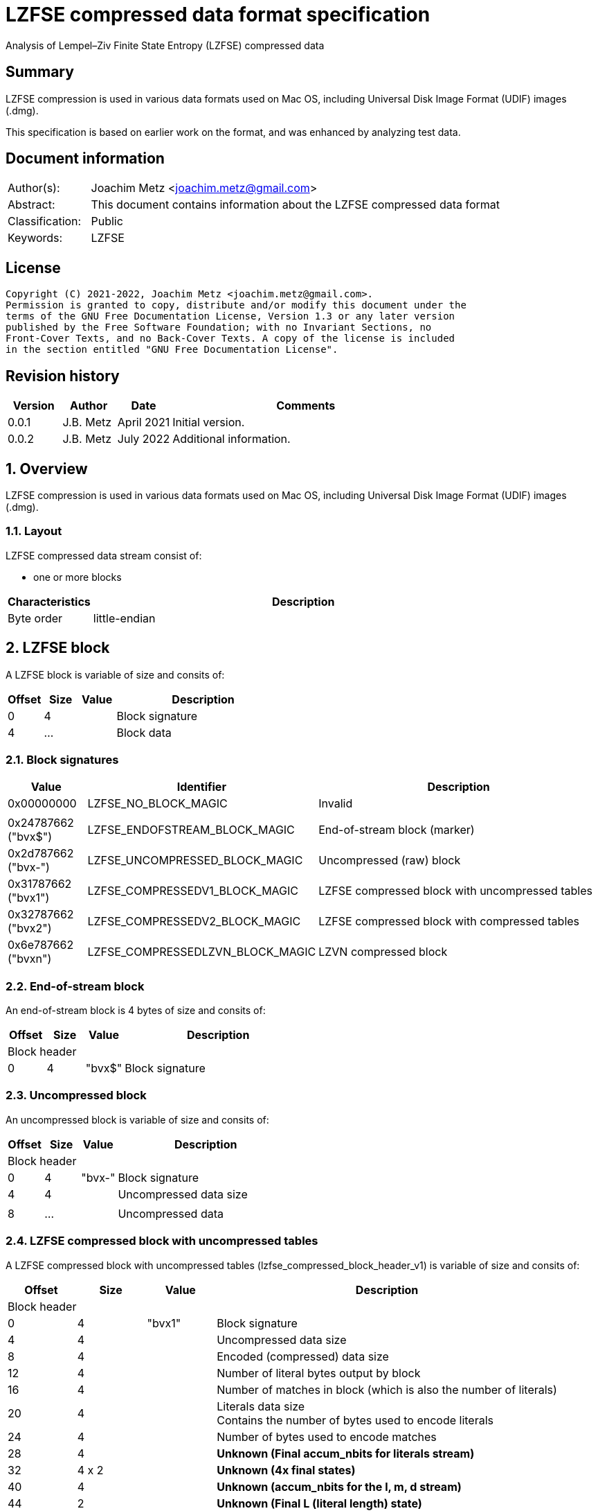 = LZFSE compressed data format specification
Analysis of Lempel–Ziv Finite State Entropy (LZFSE) compressed data

:toc:
:toclevels: 4

:numbered!:
[abstract]
== Summary

LZFSE compression is used in various data formats used on Mac OS, including
Universal Disk Image Format (UDIF) images (.dmg).

This specification is based on earlier work on the format, and was enhanced
by analyzing test data.

[preface]
== Document information

[cols="1,5"]
|===
| Author(s): | Joachim Metz <joachim.metz@gmail.com>
| Abstract: | This document contains information about the LZFSE compressed data format
| Classification: | Public
| Keywords: | LZFSE
|===

[preface]
== License

....
Copyright (C) 2021-2022, Joachim Metz <joachim.metz@gmail.com>.
Permission is granted to copy, distribute and/or modify this document under the 
terms of the GNU Free Documentation License, Version 1.3 or any later version 
published by the Free Software Foundation; with no Invariant Sections, no 
Front-Cover Texts, and no Back-Cover Texts. A copy of the license is included 
in the section entitled "GNU Free Documentation License".
....

[preface]
== Revision history

[cols="1,1,1,5",options="header"]
|===
| Version | Author | Date | Comments
| 0.0.1 | J.B. Metz | April 2021 | Initial version.
| 0.0.2 | J.B. Metz | July 2022 | Additional information.
|===

:numbered:
== Overview

LZFSE compression is used in various data formats used on Mac OS, including
Universal Disk Image Format (UDIF) images (.dmg).

=== Layout

LZFSE compressed data stream consist of:

* one or more blocks

[cols="1,5",options="header"]
|===
| Characteristics | Description
| Byte order | little-endian
|===

== LZFSE block

A LZFSE block is variable of size and consits of:

[cols="1,1,1,5",options="header"]
|===
| Offset | Size | Value | Description
| 0 | 4 | | Block signature
| 4 | ... | | Block data
|===

=== Block signatures

[cols="1,1,5",options="header"]
|===
| Value | Identifier | Description
| 0x00000000 | LZFSE_NO_BLOCK_MAGIC | Invalid
3+|
| 0x24787662 ("bvx$") | LZFSE_ENDOFSTREAM_BLOCK_MAGIC | End-of-stream block (marker)
| 0x2d787662 ("bvx-") | LZFSE_UNCOMPRESSED_BLOCK_MAGIC | Uncompressed (raw) block
| 0x31787662 ("bvx1") | LZFSE_COMPRESSEDV1_BLOCK_MAGIC | LZFSE compressed block with uncompressed tables
| 0x32787662 ("bvx2") | LZFSE_COMPRESSEDV2_BLOCK_MAGIC | LZFSE compressed block with compressed tables
| 0x6e787662 ("bvxn") | LZFSE_COMPRESSEDLZVN_BLOCK_MAGIC | LZVN compressed block
|===

=== End-of-stream block

An end-of-stream block is 4 bytes of size and consits of:

[cols="1,1,1,5",options="header"]
|===
| Offset | Size | Value | Description
4+| Block header
| 0 | 4 | "bvx$" | Block signature
|===

=== Uncompressed block

An uncompressed block is variable of size and consits of:

[cols="1,1,1,5",options="header"]
|===
| Offset | Size | Value | Description
4+| Block header
| 0 | 4 | "bvx-" | Block signature
| 4 | 4 | | Uncompressed data size
4+|
| 8 | ... | | Uncompressed data
|===

=== LZFSE compressed block with uncompressed tables

A LZFSE compressed block with uncompressed tables (lzfse_compressed_block_header_v1)
is variable of size and consits of:

[cols="1,1,1,5",options="header"]
|===
| Offset | Size | Value | Description
4+| Block header
| 0 | 4 | "bvx1" | Block signature
| 4 | 4 | | Uncompressed data size
| 8 | 4 | | Encoded (compressed) data size
| 12 | 4 | | Number of literal bytes output by block
| 16 | 4 | | Number of matches in block (which is also the number of literals)
| 20 | 4 | | Literals data size +
Contains the number of bytes used to encode literals
| 24 | 4 | | Number of bytes used to encode matches
| 28 | 4 | | [yellow-background]*Unknown (Final accum_nbits for literals stream)*
| 32 | 4 x 2 | | [yellow-background]*Unknown (4x final states)*
| 40 | 4 | | [yellow-background]*Unknown (accum_nbits for the l, m, d stream)*
| 44 | 2 | | [yellow-background]*Unknown (Final L (literal length) state)*
| 46 | 2 | | [yellow-background]*Unknown (Final M (literal length) state)*
| 48 | 2 | | [yellow-background]*Unknown (Final D (literal length) state)*
| 50 | 720 | | Frequency table +
See section: <<lzfse_frequency_table,LZFSE frequency table>>
4+|
| 770 | ... | | LZFSE encoded data
|===

=== LZFSE compressed block with compressed tables

A LZFSE compressed block with compressed tables (lzfse_compressed_block_header_v2)
is variable of size and consits of:

[cols="1,1,1,5",options="header"]
|===
| Offset | Size | Value | Description
4+| Block header
| 0 | 4 | "bvx2" | Block signature
| 4 | 4 | | Uncompressed data size
4+| 3 x 64-bit packed fields
| 8.0 | 20 bits | | Number of literal bytes output by block
| 10.4 | 20 bits | | Literals data size +
Contains the number of bytes used to encode literals
| 13.0 | 20 bits | | Number of matches in block (which is also the number of literals)
| 15.4 | 3 bits | | [yellow-background]*Unknown (Final accum_nbits for literals stream)*
| 14.7 | 1 bit | | [yellow-background]*Unknown (unused)*
| 16.0 | 10 bits | | [yellow-background]*Unknown (1st final states)*
| 17.2 | 10 bits | | [yellow-background]*Unknown (2nd final states)*
| 18.4 | 10 bits | | [yellow-background]*Unknown (3rd final states)*
| 19.6 | 10 bits | | [yellow-background]*Unknown (4th final states)*
| 21.0 | 20 bits | | Number of bytes used to encode matches
| 22.4 | 3 bits | | [yellow-background]*Unknown (accum_nbits for the l, m, d stream)*
| 23.7 | 1 bit | | [yellow-background]*Unknown (unused)*
| 24.0 | 32 bits | | Block header size
| 28.0 | 10 bits | | [yellow-background]*Unknown (Final L (literal length) state)*
| 29.2 | 10 bits | | [yellow-background]*Unknown (Final M (literal length) state)*
| 30.4 | 10 bits | | [yellow-background]*Unknown (Final D (literal length) state)*
| 31.6 | 2 bits | | [yellow-background]*Unknown (unused)*
4+|
| 32 | ... | | Bit stream containing Huffman encoded frequency table +
See section: <<lzfse_frequency_table,LZFSE frequency table>>
4+|
| ... | ... | | LZFSE encoded data
|===

[NOTE]
If the block header size is 32 the block does not contain frequency tables.

=== LZVN compressed block

A LZVN compressed block is variable of size and consits of:

[cols="1,1,1,5",options="header"]
|===
| Offset | Size | Value | Description
4+| Block header
| 0 | 4 | "bvxn" | Block signature
| 4 | 4 | | Uncompressed data size
| 8 | 4 | | Encoded (compressed) data size
4+|
| 12 | ... | | LZVN encoded data
|===

=== [[lzfse_frequency_table]]LZFSE frequency table

A LZFSE frequency table consist of 360 16-bit values:

[cols="1,1,1,5",options="header"]
|===
| Offset | Size | Value | Description
| 0 | 20 | | Literal run-lengths (L stream) frequency values
| 20 | 20 | | Match sizes (M stream) frequency values
| 40 | 64 | | Match distances (D stream) frequency values
| 104 | 256 | | Literal frequency values
|===

==== Decoding the Huffman encoded frequency table

[yellow-background]*TODO: describe how to decode the Huffman encoded frequency table*

....
  5-bits encoded value, special cases 8 and 14

  lzfse_freq_nbits_table[32] = {
      2, 3, 2, 5, 2, 3, 2, 8, 2, 3, 2, 5, 2, 3, 2, 14,
      2, 3, 2, 5, 2, 3, 2, 8, 2, 3, 2, 5, 2, 3, 2, 14};
  lzfse_freq_value_table[32] = {
      0, 2, 1, 4, 0, 3, 1, -1, 0, 2, 1, 5, 0, 3, 1, -1,
      0, 2, 1, 6, 0, 3, 1, -1, 0, 2, 1, 7, 0, 3, 1, -1};
....

=== Decoding LZFSE compressed data

....
literals are encoded separately with 4 interleaved FSE streams
main symbol stream is encoded as sequences of {literal run length, match length, match distance}, called {L, M, D}

initialize literals decoder table
initialize L state values decoder table
initialize M state values decoder table
initialize D state values decoder table

decode literals from bit stream

Initialize L, M, D decode streams

Decode LMD from bit stream
....

:numbered!:
[appendix]
== References

[cols="1,5",options="header"]
|===
| Title: | LZFSE
| URL: | https://en.wikipedia.org/wiki/LZFSE
|===

[cols="1,5",options="header"]
|===
| Title: | LZFSE compression library and command line tool
| URL: | https://github.com/lzfse/lzfse
|===

[appendix]
== GNU Free Documentation License

Version 1.3, 3 November 2008
Copyright © 2000, 2001, 2002, 2007, 2008 Free Software Foundation, Inc. 
<http://fsf.org/>

Everyone is permitted to copy and distribute verbatim copies of this license 
document, but changing it is not allowed.

=== 0. PREAMBLE

The purpose of this License is to make a manual, textbook, or other functional 
and useful document "free" in the sense of freedom: to assure everyone the 
effective freedom to copy and redistribute it, with or without modifying it, 
either commercially or noncommercially. Secondarily, this License preserves for 
the author and publisher a way to get credit for their work, while not being 
considered responsible for modifications made by others.

This License is a kind of "copyleft", which means that derivative works of the 
document must themselves be free in the same sense. It complements the GNU 
General Public License, which is a copyleft license designed for free software.

We have designed this License in order to use it for manuals for free software, 
because free software needs free documentation: a free program should come with 
manuals providing the same freedoms that the software does. But this License is 
not limited to software manuals; it can be used for any textual work, 
regardless of subject matter or whether it is published as a printed book. We 
recommend this License principally for works whose purpose is instruction or 
reference.

=== 1. APPLICABILITY AND DEFINITIONS

This License applies to any manual or other work, in any medium, that contains 
a notice placed by the copyright holder saying it can be distributed under the 
terms of this License. Such a notice grants a world-wide, royalty-free license, 
unlimited in duration, to use that work under the conditions stated herein. The 
"Document", below, refers to any such manual or work. Any member of the public 
is a licensee, and is addressed as "you". You accept the license if you copy, 
modify or distribute the work in a way requiring permission under copyright law.

A "Modified Version" of the Document means any work containing the Document or 
a portion of it, either copied verbatim, or with modifications and/or 
translated into another language.

A "Secondary Section" is a named appendix or a front-matter section of the 
Document that deals exclusively with the relationship of the publishers or 
authors of the Document to the Document's overall subject (or to related 
matters) and contains nothing that could fall directly within that overall 
subject. (Thus, if the Document is in part a textbook of mathematics, a 
Secondary Section may not explain any mathematics.) The relationship could be a 
matter of historical connection with the subject or with related matters, or of 
legal, commercial, philosophical, ethical or political position regarding them.

The "Invariant Sections" are certain Secondary Sections whose titles are 
designated, as being those of Invariant Sections, in the notice that says that 
the Document is released under this License. If a section does not fit the 
above definition of Secondary then it is not allowed to be designated as 
Invariant. The Document may contain zero Invariant Sections. If the Document 
does not identify any Invariant Sections then there are none.

The "Cover Texts" are certain short passages of text that are listed, as 
Front-Cover Texts or Back-Cover Texts, in the notice that says that the 
Document is released under this License. A Front-Cover Text may be at most 5 
words, and a Back-Cover Text may be at most 25 words.

A "Transparent" copy of the Document means a machine-readable copy, represented 
in a format whose specification is available to the general public, that is 
suitable for revising the document straightforwardly with generic text editors 
or (for images composed of pixels) generic paint programs or (for drawings) 
some widely available drawing editor, and that is suitable for input to text 
formatters or for automatic translation to a variety of formats suitable for 
input to text formatters. A copy made in an otherwise Transparent file format 
whose markup, or absence of markup, has been arranged to thwart or discourage 
subsequent modification by readers is not Transparent. An image format is not 
Transparent if used for any substantial amount of text. A copy that is not 
"Transparent" is called "Opaque".

Examples of suitable formats for Transparent copies include plain ASCII without 
markup, Texinfo input format, LaTeX input format, SGML or XML using a publicly 
available DTD, and standard-conforming simple HTML, PostScript or PDF designed 
for human modification. Examples of transparent image formats include PNG, XCF 
and JPG. Opaque formats include proprietary formats that can be read and edited 
only by proprietary word processors, SGML or XML for which the DTD and/or 
processing tools are not generally available, and the machine-generated HTML, 
PostScript or PDF produced by some word processors for output purposes only.

The "Title Page" means, for a printed book, the title page itself, plus such 
following pages as are needed to hold, legibly, the material this License 
requires to appear in the title page. For works in formats which do not have 
any title page as such, "Title Page" means the text near the most prominent 
appearance of the work's title, preceding the beginning of the body of the text.

The "publisher" means any person or entity that distributes copies of the 
Document to the public.

A section "Entitled XYZ" means a named subunit of the Document whose title 
either is precisely XYZ or contains XYZ in parentheses following text that 
translates XYZ in another language. (Here XYZ stands for a specific section 
name mentioned below, such as "Acknowledgements", "Dedications", 
"Endorsements", or "History".) To "Preserve the Title" of such a section when 
you modify the Document means that it remains a section "Entitled XYZ" 
according to this definition.

The Document may include Warranty Disclaimers next to the notice which states 
that this License applies to the Document. These Warranty Disclaimers are 
considered to be included by reference in this License, but only as regards 
disclaiming warranties: any other implication that these Warranty Disclaimers 
may have is void and has no effect on the meaning of this License.

=== 2. VERBATIM COPYING

You may copy and distribute the Document in any medium, either commercially or 
noncommercially, provided that this License, the copyright notices, and the 
license notice saying this License applies to the Document are reproduced in 
all copies, and that you add no other conditions whatsoever to those of this 
License. You may not use technical measures to obstruct or control the reading 
or further copying of the copies you make or distribute. However, you may 
accept compensation in exchange for copies. If you distribute a large enough 
number of copies you must also follow the conditions in section 3.

You may also lend copies, under the same conditions stated above, and you may 
publicly display copies.

=== 3. COPYING IN QUANTITY

If you publish printed copies (or copies in media that commonly have printed 
covers) of the Document, numbering more than 100, and the Document's license 
notice requires Cover Texts, you must enclose the copies in covers that carry, 
clearly and legibly, all these Cover Texts: Front-Cover Texts on the front 
cover, and Back-Cover Texts on the back cover. Both covers must also clearly 
and legibly identify you as the publisher of these copies. The front cover must 
present the full title with all words of the title equally prominent and 
visible. You may add other material on the covers in addition. Copying with 
changes limited to the covers, as long as they preserve the title of the 
Document and satisfy these conditions, can be treated as verbatim copying in 
other respects.

If the required texts for either cover are too voluminous to fit legibly, you 
should put the first ones listed (as many as fit reasonably) on the actual 
cover, and continue the rest onto adjacent pages.

If you publish or distribute Opaque copies of the Document numbering more than 
100, you must either include a machine-readable Transparent copy along with 
each Opaque copy, or state in or with each Opaque copy a computer-network 
location from which the general network-using public has access to download 
using public-standard network protocols a complete Transparent copy of the 
Document, free of added material. If you use the latter option, you must take 
reasonably prudent steps, when you begin distribution of Opaque copies in 
quantity, to ensure that this Transparent copy will remain thus accessible at 
the stated location until at least one year after the last time you distribute 
an Opaque copy (directly or through your agents or retailers) of that edition 
to the public.

It is requested, but not required, that you contact the authors of the Document 
well before redistributing any large number of copies, to give them a chance to 
provide you with an updated version of the Document.

=== 4. MODIFICATIONS

You may copy and distribute a Modified Version of the Document under the 
conditions of sections 2 and 3 above, provided that you release the Modified 
Version under precisely this License, with the Modified Version filling the 
role of the Document, thus licensing distribution and modification of the 
Modified Version to whoever possesses a copy of it. In addition, you must do 
these things in the Modified Version:

A. Use in the Title Page (and on the covers, if any) a title distinct from that 
of the Document, and from those of previous versions (which should, if there 
were any, be listed in the History section of the Document). You may use the 
same title as a previous version if the original publisher of that version 
gives permission. 

B. List on the Title Page, as authors, one or more persons or entities 
responsible for authorship of the modifications in the Modified Version, 
together with at least five of the principal authors of the Document (all of 
its principal authors, if it has fewer than five), unless they release you from 
this requirement. 

C. State on the Title page the name of the publisher of the Modified Version, 
as the publisher. 

D. Preserve all the copyright notices of the Document. 

E. Add an appropriate copyright notice for your modifications adjacent to the 
other copyright notices. 

F. Include, immediately after the copyright notices, a license notice giving 
the public permission to use the Modified Version under the terms of this 
License, in the form shown in the Addendum below. 

G. Preserve in that license notice the full lists of Invariant Sections and 
required Cover Texts given in the Document's license notice. 

H. Include an unaltered copy of this License. 

I. Preserve the section Entitled "History", Preserve its Title, and add to it 
an item stating at least the title, year, new authors, and publisher of the 
Modified Version as given on the Title Page. If there is no section Entitled 
"History" in the Document, create one stating the title, year, authors, and 
publisher of the Document as given on its Title Page, then add an item 
describing the Modified Version as stated in the previous sentence. 

J. Preserve the network location, if any, given in the Document for public 
access to a Transparent copy of the Document, and likewise the network 
locations given in the Document for previous versions it was based on. These 
may be placed in the "History" section. You may omit a network location for a 
work that was published at least four years before the Document itself, or if 
the original publisher of the version it refers to gives permission. 

K. For any section Entitled "Acknowledgements" or "Dedications", Preserve the 
Title of the section, and preserve in the section all the substance and tone of 
each of the contributor acknowledgements and/or dedications given therein. 

L. Preserve all the Invariant Sections of the Document, unaltered in their text 
and in their titles. Section numbers or the equivalent are not considered part 
of the section titles. 

M. Delete any section Entitled "Endorsements". Such a section may not be 
included in the Modified Version. 

N. Do not retitle any existing section to be Entitled "Endorsements" or to 
conflict in title with any Invariant Section. 

O. Preserve any Warranty Disclaimers. 

If the Modified Version includes new front-matter sections or appendices that 
qualify as Secondary Sections and contain no material copied from the Document, 
you may at your option designate some or all of these sections as invariant. To 
do this, add their titles to the list of Invariant Sections in the Modified 
Version's license notice. These titles must be distinct from any other section 
titles.

You may add a section Entitled "Endorsements", provided it contains nothing but 
endorsements of your Modified Version by various parties—for example, 
statements of peer review or that the text has been approved by an organization 
as the authoritative definition of a standard.

You may add a passage of up to five words as a Front-Cover Text, and a passage 
of up to 25 words as a Back-Cover Text, to the end of the list of Cover Texts 
in the Modified Version. Only one passage of Front-Cover Text and one of 
Back-Cover Text may be added by (or through arrangements made by) any one 
entity. If the Document already includes a cover text for the same cover, 
previously added by you or by arrangement made by the same entity you are 
acting on behalf of, you may not add another; but you may replace the old one, 
on explicit permission from the previous publisher that added the old one.

The author(s) and publisher(s) of the Document do not by this License give 
permission to use their names for publicity for or to assert or imply 
endorsement of any Modified Version.

=== 5. COMBINING DOCUMENTS

You may combine the Document with other documents released under this License, 
under the terms defined in section 4 above for modified versions, provided that 
you include in the combination all of the Invariant Sections of all of the 
original documents, unmodified, and list them all as Invariant Sections of your 
combined work in its license notice, and that you preserve all their Warranty 
Disclaimers.

The combined work need only contain one copy of this License, and multiple 
identical Invariant Sections may be replaced with a single copy. If there are 
multiple Invariant Sections with the same name but different contents, make the 
title of each such section unique by adding at the end of it, in parentheses, 
the name of the original author or publisher of that section if known, or else 
a unique number. Make the same adjustment to the section titles in the list of 
Invariant Sections in the license notice of the combined work.

In the combination, you must combine any sections Entitled "History" in the 
various original documents, forming one section Entitled "History"; likewise 
combine any sections Entitled "Acknowledgements", and any sections Entitled 
"Dedications". You must delete all sections Entitled "Endorsements".

=== 6. COLLECTIONS OF DOCUMENTS

You may make a collection consisting of the Document and other documents 
released under this License, and replace the individual copies of this License 
in the various documents with a single copy that is included in the collection, 
provided that you follow the rules of this License for verbatim copying of each 
of the documents in all other respects.

You may extract a single document from such a collection, and distribute it 
individually under this License, provided you insert a copy of this License 
into the extracted document, and follow this License in all other respects 
regarding verbatim copying of that document.

=== 7. AGGREGATION WITH INDEPENDENT WORKS

A compilation of the Document or its derivatives with other separate and 
independent documents or works, in or on a volume of a storage or distribution 
medium, is called an "aggregate" if the copyright resulting from the 
compilation is not used to limit the legal rights of the compilation's users 
beyond what the individual works permit. When the Document is included in an 
aggregate, this License does not apply to the other works in the aggregate 
which are not themselves derivative works of the Document.

If the Cover Text requirement of section 3 is applicable to these copies of the 
Document, then if the Document is less than one half of the entire aggregate, 
the Document's Cover Texts may be placed on covers that bracket the Document 
within the aggregate, or the electronic equivalent of covers if the Document is 
in electronic form. Otherwise they must appear on printed covers that bracket 
the whole aggregate.

=== 8. TRANSLATION

Translation is considered a kind of modification, so you may distribute 
translations of the Document under the terms of section 4. Replacing Invariant 
Sections with translations requires special permission from their copyright 
holders, but you may include translations of some or all Invariant Sections in 
addition to the original versions of these Invariant Sections. You may include 
a translation of this License, and all the license notices in the Document, and 
any Warranty Disclaimers, provided that you also include the original English 
version of this License and the original versions of those notices and 
disclaimers. In case of a disagreement between the translation and the original 
version of this License or a notice or disclaimer, the original version will 
prevail.

If a section in the Document is Entitled "Acknowledgements", "Dedications", or 
"History", the requirement (section 4) to Preserve its Title (section 1) will 
typically require changing the actual title.

=== 9. TERMINATION

You may not copy, modify, sublicense, or distribute the Document except as 
expressly provided under this License. Any attempt otherwise to copy, modify, 
sublicense, or distribute it is void, and will automatically terminate your 
rights under this License.

However, if you cease all violation of this License, then your license from a 
particular copyright holder is reinstated (a) provisionally, unless and until 
the copyright holder explicitly and finally terminates your license, and (b) 
permanently, if the copyright holder fails to notify you of the violation by 
some reasonable means prior to 60 days after the cessation.

Moreover, your license from a particular copyright holder is reinstated 
permanently if the copyright holder notifies you of the violation by some 
reasonable means, this is the first time you have received notice of violation 
of this License (for any work) from that copyright holder, and you cure the 
violation prior to 30 days after your receipt of the notice.

Termination of your rights under this section does not terminate the licenses 
of parties who have received copies or rights from you under this License. If 
your rights have been terminated and not permanently reinstated, receipt of a 
copy of some or all of the same material does not give you any rights to use it.

=== 10. FUTURE REVISIONS OF THIS LICENSE

The Free Software Foundation may publish new, revised versions of the GNU Free 
Documentation License from time to time. Such new versions will be similar in 
spirit to the present version, but may differ in detail to address new problems 
or concerns. See http://www.gnu.org/copyleft/.

Each version of the License is given a distinguishing version number. If the 
Document specifies that a particular numbered version of this License "or any 
later version" applies to it, you have the option of following the terms and 
conditions either of that specified version or of any later version that has 
been published (not as a draft) by the Free Software Foundation. If the 
Document does not specify a version number of this License, you may choose any 
version ever published (not as a draft) by the Free Software Foundation. If the 
Document specifies that a proxy can decide which future versions of this 
License can be used, that proxy's public statement of acceptance of a version 
permanently authorizes you to choose that version for the Document.

=== 11. RELICENSING

"Massive Multiauthor Collaboration Site" (or "MMC Site") means any World Wide 
Web server that publishes copyrightable works and also provides prominent 
facilities for anybody to edit those works. A public wiki that anybody can edit 
is an example of such a server. A "Massive Multiauthor Collaboration" (or 
"MMC") contained in the site means any set of copyrightable works thus 
published on the MMC site.

"CC-BY-SA" means the Creative Commons Attribution-Share Alike 3.0 license 
published by Creative Commons Corporation, a not-for-profit corporation with a 
principal place of business in San Francisco, California, as well as future 
copyleft versions of that license published by that same organization.

"Incorporate" means to publish or republish a Document, in whole or in part, as 
part of another Document.

An MMC is "eligible for relicensing" if it is licensed under this License, and 
if all works that were first published under this License somewhere other than 
this MMC, and subsequently incorporated in whole or in part into the MMC, (1) 
had no cover texts or invariant sections, and (2) were thus incorporated prior 
to November 1, 2008.

The operator of an MMC Site may republish an MMC contained in the site under 
CC-BY-SA on the same site at any time before August 1, 2009, provided the MMC 
is eligible for relicensing.

